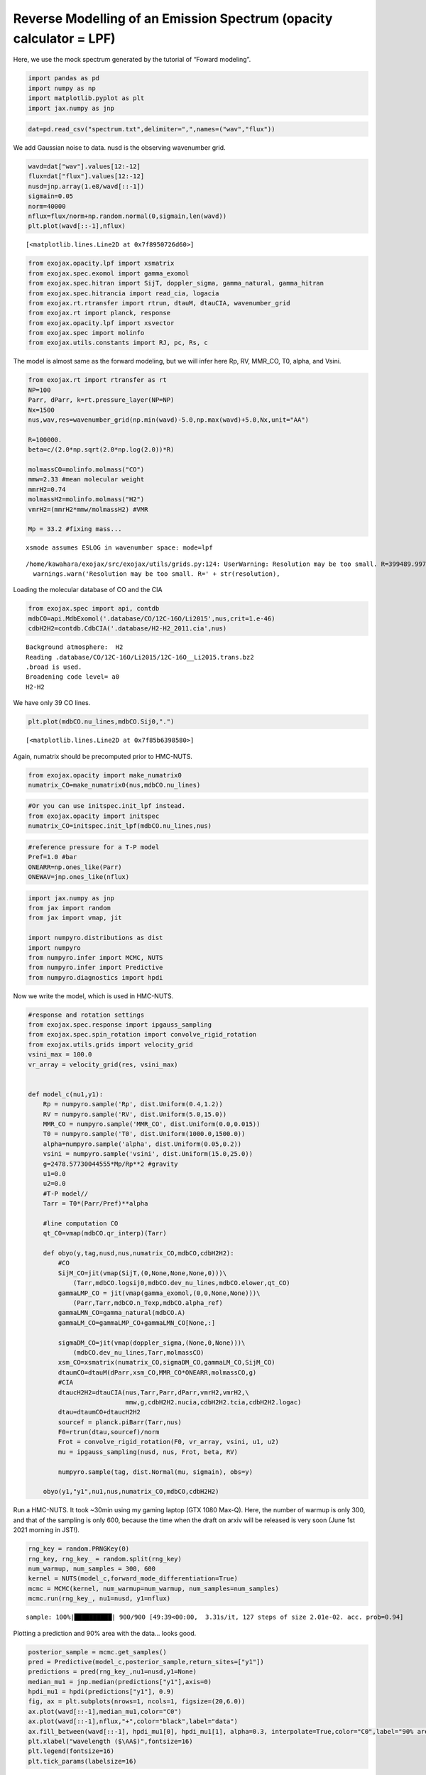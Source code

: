 Reverse Modelling of an Emission Spectrum (opacity calculator = LPF)
====================================================================

Here, we use the mock spectrum generated by the tutorial of “Foward
modeling”.

.. code:: ipython3

    import pandas as pd
    import numpy as np
    import matplotlib.pyplot as plt
    import jax.numpy as jnp

.. code:: ipython3

    dat=pd.read_csv("spectrum.txt",delimiter=",",names=("wav","flux"))

We add Gaussian noise to data. nusd is the observing wavenumber grid.

.. code:: ipython3

    wavd=dat["wav"].values[12:-12]
    flux=dat["flux"].values[12:-12]
    nusd=jnp.array(1.e8/wavd[::-1])
    sigmain=0.05
    norm=40000
    nflux=flux/norm+np.random.normal(0,sigmain,len(wavd))
    plt.plot(wavd[::-1],nflux)





.. parsed-literal::

    [<matplotlib.lines.Line2D at 0x7f8950726d60>]




.. image:: Reverse_modeling_files/Reverse_modeling_4_1.png


.. code:: ipython3

    from exojax.opacity.lpf import xsmatrix
    from exojax.spec.exomol import gamma_exomol
    from exojax.spec.hitran import SijT, doppler_sigma, gamma_natural, gamma_hitran
    from exojax.spec.hitrancia import read_cia, logacia
    from exojax.rt.rtransfer import rtrun, dtauM, dtauCIA, wavenumber_grid
    from exojax.rt import planck, response
    from exojax.opacity.lpf import xsvector
    from exojax.spec import molinfo
    from exojax.utils.constants import RJ, pc, Rs, c

The model is almost same as the forward modeling, but we will infer here
Rp, RV, MMR_CO, T0, alpha, and Vsini.

.. code:: ipython3

    from exojax.rt import rtransfer as rt
    NP=100
    Parr, dParr, k=rt.pressure_layer(NP=NP)
    Nx=1500
    nus,wav,res=wavenumber_grid(np.min(wavd)-5.0,np.max(wavd)+5.0,Nx,unit="AA")
    
    R=100000.
    beta=c/(2.0*np.sqrt(2.0*np.log(2.0))*R)
    
    molmassCO=molinfo.molmass("CO")
    mmw=2.33 #mean molecular weight
    mmrH2=0.74
    molmassH2=molinfo.molmass("H2")
    vmrH2=(mmrH2*mmw/molmassH2) #VMR
    
    Mp = 33.2 #fixing mass...


.. parsed-literal::

    xsmode assumes ESLOG in wavenumber space: mode=lpf


.. parsed-literal::

    /home/kawahara/exojax/src/exojax/utils/grids.py:124: UserWarning: Resolution may be too small. R=399489.9978380062
      warnings.warn('Resolution may be too small. R=' + str(resolution),


Loading the molecular database of CO and the CIA

.. code:: ipython3

    from exojax.spec import api, contdb
    mdbCO=api.MdbExomol('.database/CO/12C-16O/Li2015',nus,crit=1.e-46)
    cdbH2H2=contdb.CdbCIA('.database/H2-H2_2011.cia',nus)


.. parsed-literal::

    Background atmosphere:  H2
    Reading .database/CO/12C-16O/Li2015/12C-16O__Li2015.trans.bz2
    .broad is used.
    Broadening code level= a0
    H2-H2


We have only 39 CO lines.

.. code:: ipython3

    plt.plot(mdbCO.nu_lines,mdbCO.Sij0,".")




.. parsed-literal::

    [<matplotlib.lines.Line2D at 0x7f85b6398580>]




.. image:: Reverse_modeling_files/Reverse_modeling_11_1.png


Again, numatrix should be precomputed prior to HMC-NUTS.

.. code:: ipython3

    from exojax.opacity import make_numatrix0
    numatrix_CO=make_numatrix0(nus,mdbCO.nu_lines)

.. code:: ipython3

    #Or you can use initspec.init_lpf instead.
    from exojax.opacity import initspec
    numatrix_CO=initspec.init_lpf(mdbCO.nu_lines,nus)

.. code:: ipython3

    #reference pressure for a T-P model                                             
    Pref=1.0 #bar
    ONEARR=np.ones_like(Parr)
    ONEWAV=jnp.ones_like(nflux)

.. code:: ipython3

    import jax.numpy as jnp
    from jax import random
    from jax import vmap, jit
    
    import numpyro.distributions as dist
    import numpyro
    from numpyro.infer import MCMC, NUTS
    from numpyro.infer import Predictive
    from numpyro.diagnostics import hpdi

Now we write the model, which is used in HMC-NUTS.

.. code:: ipython3

    #response and rotation settings 
    from exojax.spec.response import ipgauss_sampling
    from exojax.spec.spin_rotation import convolve_rigid_rotation
    from exojax.utils.grids import velocity_grid
    vsini_max = 100.0
    vr_array = velocity_grid(res, vsini_max)
    
    
    def model_c(nu1,y1):
        Rp = numpyro.sample('Rp', dist.Uniform(0.4,1.2))
        RV = numpyro.sample('RV', dist.Uniform(5.0,15.0))
        MMR_CO = numpyro.sample('MMR_CO', dist.Uniform(0.0,0.015))
        T0 = numpyro.sample('T0', dist.Uniform(1000.0,1500.0))
        alpha=numpyro.sample('alpha', dist.Uniform(0.05,0.2))
        vsini = numpyro.sample('vsini', dist.Uniform(15.0,25.0))
        g=2478.57730044555*Mp/Rp**2 #gravity                                        
        u1=0.0
        u2=0.0
        #T-P model//                                                                
        Tarr = T0*(Parr/Pref)**alpha
    
        #line computation CO                                                        
        qt_CO=vmap(mdbCO.qr_interp)(Tarr)
    
        def obyo(y,tag,nusd,nus,numatrix_CO,mdbCO,cdbH2H2):
            #CO                                                                     
            SijM_CO=jit(vmap(SijT,(0,None,None,None,0)))\
                (Tarr,mdbCO.logsij0,mdbCO.dev_nu_lines,mdbCO.elower,qt_CO)
            gammaLMP_CO = jit(vmap(gamma_exomol,(0,0,None,None)))\
                (Parr,Tarr,mdbCO.n_Texp,mdbCO.alpha_ref)
            gammaLMN_CO=gamma_natural(mdbCO.A)
            gammaLM_CO=gammaLMP_CO+gammaLMN_CO[None,:]
            
            sigmaDM_CO=jit(vmap(doppler_sigma,(None,0,None)))\
                (mdbCO.dev_nu_lines,Tarr,molmassCO)
            xsm_CO=xsmatrix(numatrix_CO,sigmaDM_CO,gammaLM_CO,SijM_CO)
            dtaumCO=dtauM(dParr,xsm_CO,MMR_CO*ONEARR,molmassCO,g)
            #CIA                                                                    
            dtaucH2H2=dtauCIA(nus,Tarr,Parr,dParr,vmrH2,vmrH2,\
                              mmw,g,cdbH2H2.nucia,cdbH2H2.tcia,cdbH2H2.logac)
            dtau=dtaumCO+dtaucH2H2
            sourcef = planck.piBarr(Tarr,nus)
            F0=rtrun(dtau,sourcef)/norm
            Frot = convolve_rigid_rotation(F0, vr_array, vsini, u1, u2)
            mu = ipgauss_sampling(nusd, nus, Frot, beta, RV)
            
            numpyro.sample(tag, dist.Normal(mu, sigmain), obs=y)
        
        obyo(y1,"y1",nu1,nus,numatrix_CO,mdbCO,cdbH2H2)
    


Run a HMC-NUTS. It took ~30min using my gaming laptop (GTX 1080 Max-Q).
Here, the number of warmup is only 300, and that of the sampling is only
600, because the time when the draft on arxiv will be released is very
soon (June 1st 2021 morning in JST!).

.. code:: ipython3

    rng_key = random.PRNGKey(0)
    rng_key, rng_key_ = random.split(rng_key)
    num_warmup, num_samples = 300, 600
    kernel = NUTS(model_c,forward_mode_differentiation=True)
    mcmc = MCMC(kernel, num_warmup=num_warmup, num_samples=num_samples)
    mcmc.run(rng_key_, nu1=nusd, y1=nflux)


.. parsed-literal::

    sample: 100%|██████████| 900/900 [49:39<00:00,  3.31s/it, 127 steps of size 2.01e-02. acc. prob=0.94]   


Plotting a prediction and 90% area with the data… looks good.

.. code:: ipython3

    posterior_sample = mcmc.get_samples()
    pred = Predictive(model_c,posterior_sample,return_sites=["y1"])
    predictions = pred(rng_key_,nu1=nusd,y1=None)
    median_mu1 = jnp.median(predictions["y1"],axis=0)
    hpdi_mu1 = hpdi(predictions["y1"], 0.9)                                      
    fig, ax = plt.subplots(nrows=1, ncols=1, figsize=(20,6.0))
    ax.plot(wavd[::-1],median_mu1,color="C0")
    ax.plot(wavd[::-1],nflux,"+",color="black",label="data")
    ax.fill_between(wavd[::-1], hpdi_mu1[0], hpdi_mu1[1], alpha=0.3, interpolate=True,color="C0",label="90% area")
    plt.xlabel("wavelength ($\AA$)",fontsize=16)
    plt.legend(fontsize=16)
    plt.tick_params(labelsize=16)



.. image:: Reverse_modeling_files/Reverse_modeling_22_0.png


For the above reasons, I haven’t been checking my results properly.
Arviz is useful to visualize the corner plot. Ah, the range of prior
looks too narrow for some parameters. But I have no time to rerun it.
Try to change the priors and run a HMC-NUTS again! The rest is up to
you.

.. code:: ipython3

    import arviz
    pararr=["Rp","T0","alpha","MMR_CO","vsini","RV"]
    arviz.plot_pair(arviz.from_numpyro(mcmc),kind='kde',divergences=False,marginals=True)
    plt.show()



.. image:: Reverse_modeling_files/Reverse_modeling_24_0.png


For fitting to the real spectrum, we may need a more well-considered
model and a better GPU, such as V100 or A100. Read the next section in
detail.
